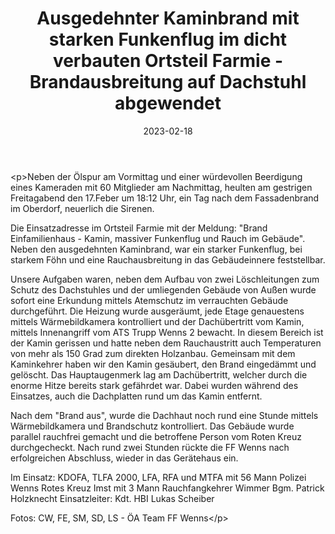 #+TITLE: Ausgedehnter Kaminbrand mit starken Funkenflug im dicht verbauten Ortsteil Farmie - Brandausbreitung auf Dachstuhl abgewendet
#+DATE: 2023-02-18
#+FACEBOOK_URL: https://facebook.com/ffwenns/posts/556418736520583

<p>Neben der Ölspur am Vormittag und einer würdevollen Beerdigung eines Kameraden mit 60 Mitglieder am Nachmittag, heulten am gestrigen Freitagabend den 17.Feber um 18:12 Uhr, ein Tag nach dem Fassadenbrand im Oberdorf, neuerlich die Sirenen.

Die Einsatzadresse im Ortsteil Farmie mit der Meldung: "Brand Einfamilienhaus - Kamin, massiver Funkenflug und Rauch im Gebäude". Neben den ausgedehnten Kaminbrand, war ein starker Funkenflug, bei starkem Föhn und eine Rauchausbreitung in das Gebäudeinnere feststellbar.

Unsere Aufgaben waren, neben dem Aufbau von zwei Löschleitungen zum Schutz des Dachstuhles und der umliegenden Gebäude von Außen wurde sofort eine Erkundung mittels Atemschutz im verrauchten Gebäude durchgeführt. Die Heizung wurde ausgeräumt, jede Etage genauestens mittels Wärmebildkamera kontrolliert und der Dachübertritt vom Kamin, mittels Innenangriff vom ATS Trupp Wenns 2 bewacht. In diesem Bereich ist der Kamin gerissen und hatte neben dem Rauchaustritt auch Temperaturen von mehr als 150 Grad zum direkten Holzanbau. Gemeinsam mit dem Kaminkehrer haben wir den Kamin gesäubert, den Brand eingedämmt und gelöscht. Das Hauptaugenmerk lag am Dachübertritt, welcher durch die enorme Hitze bereits stark gefährdet war. Dabei wurden während des Einsatzes, auch die Dachplatten rund um das Kamin entfernt. 

Nach dem "Brand aus", wurde die Dachhaut noch rund eine Stunde mittels Wärmebildkamera und Brandschutz kontrolliert. Das Gebäude wurde parallel rauchfrei gemacht und die betroffene Person vom Roten Kreuz durchgecheckt. Nach rund zwei Stunden rückte die FF Wenns nach erfolgreichen Abschluss, wieder in das Gerätehaus ein.

Im Einsatz:
KDOFA, TLFA 2000, LFA, RFA und MTFA mit 56 Mann
Polizei Wenns
Rotes Kreuz Imst mit 3 Mann
Rauchfangkehrer Wimmer
Bgm. Patrick Holzknecht
Einsatzleiter: Kdt. HBI Lukas Scheiber

Fotos: CW, FE, SM, SD, LS - ÖA Team FF Wenns</p>
